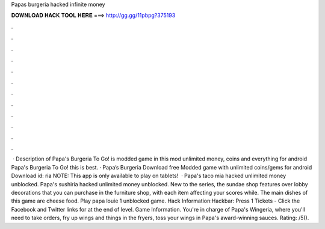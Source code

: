 Papas burgeria hacked infinite money

𝐃𝐎𝐖𝐍𝐋𝐎𝐀𝐃 𝐇𝐀𝐂𝐊 𝐓𝐎𝐎𝐋 𝐇𝐄𝐑𝐄 ===> http://gg.gg/11pbpg?375193

.

.

.

.

.

.

.

.

.

.

.

.

 · Description of Papa's Burgeria To Go! is modded game in this mod unlimited money, coins and everything for android Papa's Burgeria To Go! this is best. · Papa’s Burgeria Download free Modded game with unlimited coins/gems for android Download id: ria NOTE: This app is only available to play on tablets!  · Papa's taco mia hacked unlimited money unblocked. Papa's sushiria hacked unlimited money unblocked. New to the series, the sundae shop features over lobby decorations that you can purchase in the furniture shop, with each item affecting your scores while. The main dishes of this game are cheese food. Play papa louie 1 unblocked game. Hack Information:Hackbar: Press 1 Tickets - Click the Facebook and Twitter links for at the end of level. Game Information. You're in charge of Papa's Wingeria, where you'll need to take orders, fry up wings and things in the fryers, toss your wings in Papa's award-winning sauces. Rating: /5().